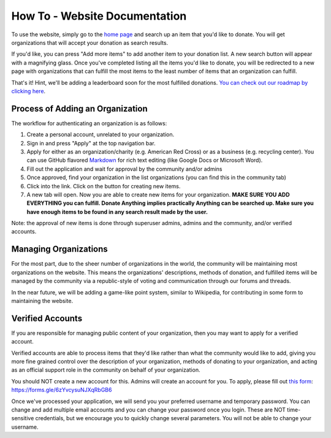 .. _how-to:

How To - Website Documentation
======================================================================

To use the website, simply go to the `home page <https://donate-anything.org>`_
and search up an item that you'd like to donate. You will get organizations
that will accept your donation as search results.

If you'd like, you can press "Add more items" to add another item to your
donation list. A new search button will appear with a magnifying glass.
Once you've completed listing all the items you'd like to donate, you will
be redirected to a new page with organizations that can fulfill the most
items to the least number of items that an organization can fulfill.

That's it! Hint, we'll be adding a leaderboard soon for the most fulfilled
donations. `You can check out our roadmap by clicking here`_.

.. _You can check out our roadmap by clicking here: https://donate-anything.org/roadmap/

Process of Adding an Organization
------------------------------------------------

The workflow for authenticating an organization is as follows:

#. Create a personal account, unrelated to your organization.
#. Sign in and press "Apply" at the top navigation bar.
#. Apply for either as an organization/charity (e.g. American Red Cross) or as a business (e.g. recycling center). You can use GitHub flavored `Markdown`_ for rich text editing (like Google Docs or Microsoft Word).
#. Fill out the application and wait for approval by the community and/or admins
#. Once approved, find your organization in the list organizations (you can find this in the community tab)
#. Click into the link. Click on the button for creating new items.
#. A new tab will open. Now you are able to create new items for your organization. **MAKE SURE YOU ADD EVERYTHING you can fulfill. Donate Anything implies practically Anything can be searched up. Make sure you have enough items to be found in any search result made by the user.**

Note: the approval of new items is done through superuser admins, admins
and the community, and/or verified accounts.

.. _Markdown: https://www.markdownguide.org

Managing Organizations
------------------------------------------------

For the most part, due to the sheer number of organizations in the world, the
community will be maintaining most organizations on the website. This means
the organizations' descriptions, methods of donation, and fulfilled items
will be managed by the community via a republic-style of voting and communication
through our forums and threads.

In the near future, we will be adding a game-like point system, similar to Wikipedia,
for contributing in some form to maintaining the website.

Verified Accounts
------------------------------------------------

If you are responsible for managing public content of your organization,
then you may want to apply for a verified account.

Verified accounts are able to process items that they'd like rather than what
the community would like to add, giving you more fine grained control over the
description of your organization, methods of donating to your organization, and
acting as an official support role in the community on behalf of your organization.

You should NOT create a new account for this. Admins will create an account
for you. To apply, please fill out `this form`_: https://forms.gle/6zYvcysuNJXqRbGB6

.. _this form: https://forms.gle/6zYvcysuNJXqRbGB6

Once we've processed your application, we will send you your preferred username
and temporary password. You can change and add multiple email accounts and
you can change your password once you login. These are NOT time-sensitive
credentials, but we encourage you to quickly change several parameters.
You will not be able to change your username.
